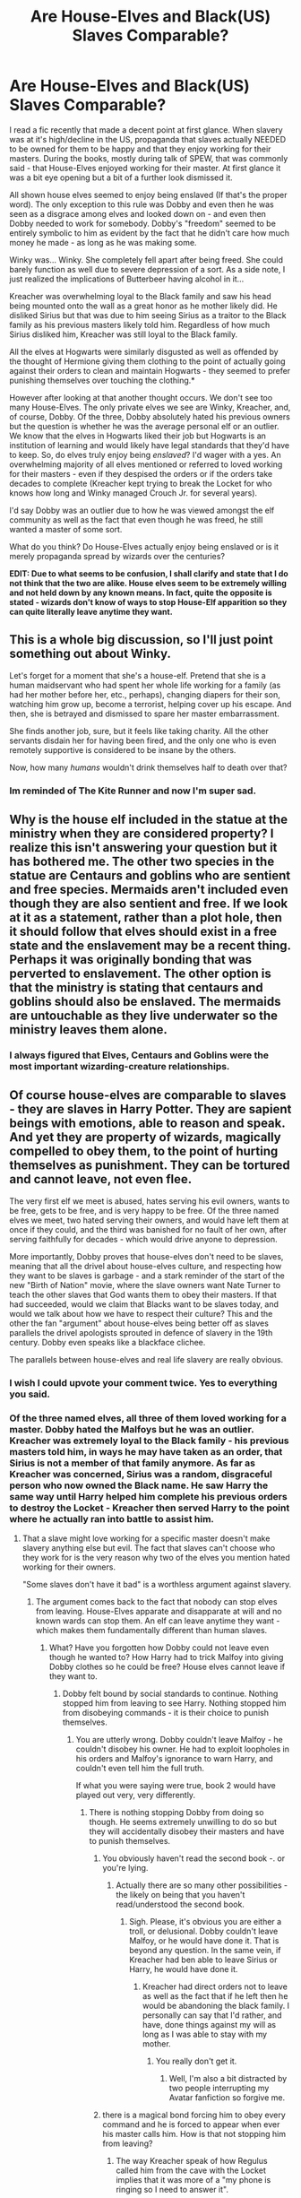#+TITLE: Are House-Elves and Black(US) Slaves Comparable?

* Are House-Elves and Black(US) Slaves Comparable?
:PROPERTIES:
:Author: KuramaTheSage
:Score: 0
:DateUnix: 1501192551.0
:DateShort: 2017-Jul-28
:FlairText: Discussion
:END:
I read a fic recently that made a decent point at first glance. When slavery was at it's high/decline in the US, propaganda that slaves actually NEEDED to be owned for them to be happy and that they enjoy working for their masters. During the books, mostly during talk of SPEW, that was commonly said - that House-Elves enjoyed working for their master. At first glance it was a bit eye opening but a bit of a further look dismissed it.

All shown house elves seemed to enjoy being enslaved (If that's the proper word). The only exception to this rule was Dobby and even then he was seen as a disgrace among elves and looked down on - and even then Dobby needed to work for somebody. Dobby's "freedom" seemed to be entirely symbolic to him as evident by the fact that he didn't care how much money he made - as long as he was making some.

Winky was... Winky. She completely fell apart after being freed. She could barely function as well due to severe depression of a sort. As a side note, I just realized the implications of Butterbeer having alcohol in it...

Kreacher was overwhelming loyal to the Black family and saw his head being mounted onto the wall as a great honor as he mother likely did. He disliked Sirius but that was due to him seeing Sirius as a traitor to the Black family as his previous masters likely told him. Regardless of how much Sirius disliked him, Kreacher was still loyal to the Black family.

All the elves at Hogwarts were similarly disgusted as well as offended by the thought of Hermione giving them clothing to the point of actually going against their orders to clean and maintain Hogwarts - they seemed to prefer punishing themselves over touching the clothing.*

However after looking at that another thought occurs. We don't see too many House-Elves. The only private elves we see are Winky, Kreacher, and, of course, Dobby. Of the three, Dobby absolutely hated his previous owners but the question is whether he was the average personal elf or an outlier. We know that the elves in Hogwarts liked their job but Hogwarts is an institution of learning and would likely have legal standards that they'd have to keep. So, do elves truly enjoy being /enslaved/? I'd wager with a yes. An overwhelming majority of all elves mentioned or referred to loved working for their masters - even if they despised the orders or if the orders take decades to complete (Kreacher kept trying to break the Locket for who knows how long and Winky managed Crouch Jr. for several years).

I'd say Dobby was an outlier due to how he was viewed amongst the elf community as well as the fact that even though he was freed, he still wanted a master of some sort.

What do you think? Do House-Elves actually enjoy being enslaved or is it merely propaganda spread by wizards over the centuries?

*EDIT: Due to what seems to be confusion, I shall clarify and state that I do not think that the two are alike. House elves seem to be extremely willing and not held down by any known means. In fact, quite the opposite is stated - wizards don't know of ways to stop House-Elf apparition so they can quite literally leave anytime they want.*


** This is a whole big discussion, so I'll just point something out about Winky.

Let's forget for a moment that she's a house-elf. Pretend that she is a human maidservant who had spent her whole life working for a family (as had her mother before her, etc., perhaps), changing diapers for their son, watching him grow up, become a terrorist, helping cover up his escape. And then, she is betrayed and dismissed to spare her master embarrassment.

She finds another job, sure, but it feels like taking charity. All the other servants disdain her for having been fired, and the only one who is even remotely supportive is considered to be insane by the others.

Now, how many /humans/ wouldn't drink themselves half to death over that?
:PROPERTIES:
:Author: turbinicarpus
:Score: 21
:DateUnix: 1501195640.0
:DateShort: 2017-Jul-28
:END:

*** Im reminded of The Kite Runner and now I'm super sad.
:PROPERTIES:
:Author: JoseElEntrenador
:Score: 1
:DateUnix: 1501252938.0
:DateShort: 2017-Jul-28
:END:


** Why is the house elf included in the statue at the ministry when they are considered property? I realize this isn't answering your question but it has bothered me. The other two species in the statue are Centaurs and goblins who are sentient and free species. Mermaids aren't included even though they are also sentient and free. If we look at it as a statement, rather than a plot hole, then it should follow that elves should exist in a free state and the enslavement may be a recent thing. Perhaps it was originally bonding that was perverted to enslavement. The other option is that the ministry is stating that centaurs and goblins should also be enslaved. The mermaids are untouchable as they live underwater so the ministry leaves them alone.
:PROPERTIES:
:Author: helianthusheliopsis
:Score: 4
:DateUnix: 1501193882.0
:DateShort: 2017-Jul-28
:END:

*** I always figured that Elves, Centaurs and Goblins were the most important wizarding-creature relationships.
:PROPERTIES:
:Author: yarglethatblargle
:Score: 3
:DateUnix: 1501194189.0
:DateShort: 2017-Jul-28
:END:


** Of course house-elves are comparable to slaves - they are slaves in Harry Potter. They are sapient beings with emotions, able to reason and speak. And yet they are property of wizards, magically compelled to obey them, to the point of hurting themselves as punishment. They can be tortured and cannot leave, not even flee.

The very first elf we meet is abused, hates serving his evil owners, wants to be free, gets to be free, and is very happy to be free. Of the three named elves we meet, two hated serving their owners, and would have left them at once if they could, and the third was banished for no fault of her own, after serving faithfully for decades - which would drive anyone to depression.

More importantly, Dobby proves that house-elves don't need to be slaves, meaning that all the drivel about house-elves culture, and respecting how they want to be slaves is garbage - and a stark reminder of the start of the new "Birth of Nation" movie, where the slave owners want Nate Turner to teach the other slaves that God wants them to obey their masters. If that had succeeded, would we claim that Blacks want to be slaves today, and would we talk about how we have to respect their culture? This and the other the fan "argument" about house-elves being better off as slaves parallels the drivel apologists sprouted in defence of slavery in the 19th century. Dobby even speaks like a blackface clichee.

The parallels between house-elves and real life slavery are really obvious.
:PROPERTIES:
:Author: Starfox5
:Score: 4
:DateUnix: 1501215850.0
:DateShort: 2017-Jul-28
:END:

*** I wish I could upvote your comment twice. Yes to everything you said.
:PROPERTIES:
:Author: larkscope
:Score: 3
:DateUnix: 1501220800.0
:DateShort: 2017-Jul-28
:END:


*** Of the three named elves, all three of them loved working for a master. Dobby hated the Malfoys but he was an outlier. Kreacher was extremely loyal to the Black family - his previous masters told him, in ways he may have taken as an order, that Sirius is not a member of that family anymore. As far as Kreacher was concerned, Sirius was a random, disgraceful person who now owned the Black name. He saw Harry the same way until Harry helped him complete his previous orders to destroy the Locket - Kreacher then served Harry to the point where he actually ran into battle to assist him.
:PROPERTIES:
:Author: KuramaTheSage
:Score: 1
:DateUnix: 1501227629.0
:DateShort: 2017-Jul-28
:END:

**** That a slave might love working for a specific master doesn't make slavery anything else but evil. The fact that slaves can't choose who they work for is the very reason why two of the elves you mention hated working for their owners.

"Some slaves don't have it bad" is a worthless argument against slavery.
:PROPERTIES:
:Author: Starfox5
:Score: 5
:DateUnix: 1501228405.0
:DateShort: 2017-Jul-28
:END:

***** The argument comes back to the fact that nobody can stop elves from leaving. House-Elves apparate and disapparate at will and no known wards can stop them. An elf can leave anytime they want - which makes them fundamentally different than human slaves.
:PROPERTIES:
:Author: KuramaTheSage
:Score: 5
:DateUnix: 1501229327.0
:DateShort: 2017-Jul-28
:END:

****** What? Have you forgotten how Dobby could not leave even though he wanted to? How Harry had to trick Malfoy into giving Dobby clothes so he could be free? House elves cannot leave if they want to.
:PROPERTIES:
:Author: Starfox5
:Score: 3
:DateUnix: 1501235923.0
:DateShort: 2017-Jul-28
:END:

******* Dobby felt bound by social standards to continue. Nothing stopped him from leaving to see Harry. Nothing stopped him from disobeying commands - it is their choice to punish themselves.
:PROPERTIES:
:Author: KuramaTheSage
:Score: 1
:DateUnix: 1501236794.0
:DateShort: 2017-Jul-28
:END:

******** You are utterly wrong. Dobby couldn't leave Malfoy - he couldn't disobey his owner. He had to exploit loopholes in his orders and Malfoy's ignorance to warn Harry, and couldn't even tell him the full truth.

If what you were saying were true, book 2 would have played out very, very differently.
:PROPERTIES:
:Author: Starfox5
:Score: 6
:DateUnix: 1501237891.0
:DateShort: 2017-Jul-28
:END:

********* There is nothing stopping Dobby from doing so though. He seems extremely unwilling to do so but they will accidentally disobey their masters and have to punish themselves.
:PROPERTIES:
:Author: KuramaTheSage
:Score: 1
:DateUnix: 1501238929.0
:DateShort: 2017-Jul-28
:END:

********** You obviously haven't read the second book -. or you're lying.
:PROPERTIES:
:Author: Starfox5
:Score: 5
:DateUnix: 1501240447.0
:DateShort: 2017-Jul-28
:END:

*********** Actually there are so many other possibilities - the likely on being that you haven't read/understood the second book.
:PROPERTIES:
:Author: KuramaTheSage
:Score: 1
:DateUnix: 1501262945.0
:DateShort: 2017-Jul-28
:END:

************ Sigh. Please, it's obvious you are either a troll, or delusional. Dobby couldn't leave Malfoy, or he would have done it. That is beyond any question. In the same vein, if Kreacher had ben able to leave Sirius or Harry, he would have done it.
:PROPERTIES:
:Author: Starfox5
:Score: 1
:DateUnix: 1501263275.0
:DateShort: 2017-Jul-28
:END:

************* Kreacher had direct orders not to leave as well as the fact that if he left then he would be abandoning the black family. I personally can say that I'd rather, and have, done things against my will as long as I was able to stay with my mother.
:PROPERTIES:
:Author: KuramaTheSage
:Score: -1
:DateUnix: 1501265446.0
:DateShort: 2017-Jul-28
:END:

************** You really don't get it.
:PROPERTIES:
:Author: Starfox5
:Score: 1
:DateUnix: 1501266261.0
:DateShort: 2017-Jul-28
:END:

*************** Well, I'm also a bit distracted by two people interrupting my Avatar fanfiction so forgive me.
:PROPERTIES:
:Author: KuramaTheSage
:Score: 1
:DateUnix: 1501267415.0
:DateShort: 2017-Jul-28
:END:


********** there is a magical bond forcing him to obey every command and he is forced to appear when ever his master calls him. How is that not stopping him from leaving?
:PROPERTIES:
:Score: 3
:DateUnix: 1501261058.0
:DateShort: 2017-Jul-28
:END:

*********** The way Kreacher speak of how Regulus called him from the cave with the Locket implies that it was more of a "my phone is ringing so I need to answer it".
:PROPERTIES:
:Author: KuramaTheSage
:Score: 1
:DateUnix: 1501262906.0
:DateShort: 2017-Jul-28
:END:

************ look at the scenes in half blood prince kreacher is forced to do whatever harry tells him, including answering his call and that is when he doesn't even acknowledge that he isn't owned by bellatrix nobody was even sure who owned kreacher until he followed harrys orders against his will
:PROPERTIES:
:Score: 1
:DateUnix: 1501264255.0
:DateShort: 2017-Jul-28
:END:

************* I believe that to be merely Kreacher's own need to do whatever it takes to not be released from the Black family.
:PROPERTIES:
:Author: KuramaTheSage
:Score: 1
:DateUnix: 1501265485.0
:DateShort: 2017-Jul-28
:END:

************** but kreacher thought he belonged to bellatrix and dumbledore had harry give him an order so they find out if he belongs to him.
:PROPERTIES:
:Score: 1
:DateUnix: 1501266346.0
:DateShort: 2017-Jul-28
:END:


** I would say that house elves have been raised/brainwashed to feel like they have to be enslaved. It's not so hard to convince people of something that goes against their best interests as long as you get to them at a young enough age. My grandma was from the old country and was convinced up until her dying day that women's brains were smaller, and when it came to her kids and grandkids she practically had to be their slave because that was her main purpose in life.

So the house elves feeling compelled to punish themselves and to dread the very idea of being freed doesn't seem unrealistic. I would imagine certain slaves throughout history have felt the same. It's easier to break free of that horrible thinking when you're treated as badly as Dobby was and slaves in the Americas were.

We don't know the origins of house elves, but we do know they can be happy free. Dobby only seems to benefit from being freed. He is understandably used as a comical relief, what with his adorable mismatched socks and diminutive size, but his craziness is anything but funny. Imagine being forced to violently punish yourself repeatedly for doing things you know are not in your best interest, like trying to make sure Harry Potter doesn't die a horrific death. Imagine having to punish yourself for almost speaking ill of the people who mentally and physically abuse you. I think that'd break a lot of people. That Dobby is able to come out of it with morals, some sanity, his magic, and a determination to make something of his life is impressive. But you can't just forget everything you've been brainwashed to believe since birth, especially when you've lived as a slave for hundreds of years (as house elves are long lived). So it's no wonder Dobby falls back on doing the only thing he's known, being a servant. And it's no wonder he thinks he can be happy doing that.

I think most fics that say house elves wouldn't have magic or long lives, etc if they didn't have a bond are trying to make that slavery okay because a lot of people (myself included) like the idea of a servant who happily goes about and keeps everything clean and doesn't really take much in the way of maintenance (room and board, pay, being treated like an actual sentient being, etc). I'd love it if I never had to do dishes, take out the trash, or mop again. So I can see the appeal of owning something that does all that and can aparate you out of a tricky situation. And just because you might treat your slave well doesn't mean you're still not a slave owner. Also, the facility with which Dobby blasts Lucius Malfoy away from Harry in CoS after he's been freed suggests that house elves are not dependent on wizards for their power.

My favorite origin story for house elves is in "Not Not-Human" by Forensica X, a Harry Potter x Doctor Who crossover. Basically, wizards were jealous of elves, which were powerful creatures, so centuries ago they enslaved them and warped them until they became the small creatures we see in canon. They magically bound them so that they couldn't be free. Not because elves naturally needed to bond to humans. Excellent story in non-house elf aspects too. Human David Tennant Doctor and Rose raise Harry. [[https://m.fanfiction.net/s/10462166/1/Not-Not-Human]]

In "Blindness" by AngelaStarCat, the house elves are dependent on a symbiotic relationship with wizards for their magic and for longer lives. However, Harry sets about changing the law so they're paid and have to be treated decently. An unexpected character opens what's basically a house elf staffing agency. WIP. Blind Harry who grew up to "see" magic since he can't see normally. An OP Harry who isn't a Gary Stu, but a complex character. [[https://m.fanfiction.net/s/10937871/1/Blindness]]

To sum it all up, as we don't know the origins of house elves, we can't say they're exactly like how slaves in the americas were, but they're very similar in how they were treated and how society viewed them. I would say they've been raised/brainwashed to believe that slavery makes them happy.
:PROPERTIES:
:Author: larkscope
:Score: 5
:DateUnix: 1501196179.0
:DateShort: 2017-Jul-28
:END:


** Well, considering every single house elf we see in canon EXCEPT Dobby gets horrified at the thought of being freed, it's not a good comparison to make.
:PROPERTIES:
:Author: yarglethatblargle
:Score: 6
:DateUnix: 1501192725.0
:DateShort: 2017-Jul-28
:END:

*** My thoughts exactly.
:PROPERTIES:
:Author: KuramaTheSage
:Score: 2
:DateUnix: 1501197874.0
:DateShort: 2017-Jul-28
:END:


** My thinking is that for most house-elves, their entire sense of identity, honor, and self-worth is tied to service. So in that way they're unlike many human slaves - a house elf likely has never imagined /not/ being a servant, and if they did they wouldn't know what to do with themselves. This is distinct from human slaves.

But the two concepts are certainly *comparable*, even if they are different.
:PROPERTIES:
:Author: jmartkdr
:Score: 2
:DateUnix: 1501199608.0
:DateShort: 2017-Jul-28
:END:


** Shrug. These fantasy analogues never work well, because the fantasy stuff has too many extras.

But yeah, as far as we can see in canon, house elves generally enjoy being of service. It doesn't really work to compare it to slavery in the US, unless you add or change a bunch of stuff.

For one thing- the wizarding economy wouldn't collapse if house elves went away.
:PROPERTIES:
:Author: beetnemesis
:Score: 2
:DateUnix: 1501201418.0
:DateShort: 2017-Jul-28
:END:

*** The economy didn't collapse either when Slavery was abolished. Not in the UK and not in the US.
:PROPERTIES:
:Author: Starfox5
:Score: 1
:DateUnix: 1501238001.0
:DateShort: 2017-Jul-28
:END:

**** It didn't in the UK because the government literally paid every single slave owner.

And in the southern US, it kinda did? Obviously not forever.
:PROPERTIES:
:Author: beetnemesis
:Score: 3
:DateUnix: 1501238347.0
:DateShort: 2017-Jul-28
:END:

***** The collapse was likely as much or more the consequence of fighting a civil war for four years against a superiour foe.
:PROPERTIES:
:Author: Starfox5
:Score: 2
:DateUnix: 1501241012.0
:DateShort: 2017-Jul-28
:END:

****** The southern economy was literally built on slavery. While there were some farms, especially in more mountainous regions, that were much less reliant on slaves, that doesn't change the fact that the majority of the south's economy was dependant on slavery to function.
:PROPERTIES:
:Author: beetnemesis
:Score: 2
:DateUnix: 1501248220.0
:DateShort: 2017-Jul-28
:END:

******* The UK managed to avoid that in their colonies, which were also reliant on slavery. If they can do it, the USA could have done it - but starting a war to keep slavery ensured that there would be no soft transition, and certainly no recompensation for slave owners.

In other words: It was the slave owners own damn fault.
:PROPERTIES:
:Author: Starfox5
:Score: 1
:DateUnix: 1501251878.0
:DateShort: 2017-Jul-28
:END:

******** Ok? It's not like I'm arguing in favor of slavery, here.
:PROPERTIES:
:Author: beetnemesis
:Score: 2
:DateUnix: 1501253265.0
:DateShort: 2017-Jul-28
:END:


** The main diffrence between a human slave and a house elf except the magical abilities is that house elves are magically forced to obey their masters orders, there isnt even the option of disobeying and facing punishment or the possibility of escape just obeying the orders. to be fair they can interpret order diffrently than they were intended but even then it can be assumed that they would face punishment. I think that because of the magical bond house elves convinced themselves that its only right for them to be enslaved and thats how things are supposed to be. So I think yes they do generally enjoy being enslaved(as long as they dont have to do duties for people they believe to be morally in the wrong) but that is because that is the only way for them to cope with their own enslavement. I also think that generally freeing all house-elves would be a bad idea, but the best way to improve their situation would be to make sure the house-elves are actually with masters they respect and whom they enjoy living with, otherwise they should at least for a while stop bonding newborn house-elves to magical homes and see if the house-elves that grew up free would want to become slaves and if not stop the bonding all together
:PROPERTIES:
:Score: 3
:DateUnix: 1501194043.0
:DateShort: 2017-Jul-28
:END:


** I think your points have a few merits. I certainly see the comparison between House Elves and slaves, especially the ideology that the 'regimes of truth' aka the Wizarding World push. Just because house elves have been brainwashed into thinking that they cannot live without being enslaved, doesn't mean that they can't. Just a thought.
:PROPERTIES:
:Score: 1
:DateUnix: 1501196850.0
:DateShort: 2017-Jul-28
:END:


** I think a big problem is that we judge their society by our society's standards. In the context of our society, yes, they are slaves. Free labor. Hogwarts doesn't pay for them.

Except they kind of do. While I can't point to any references from the books, House-Elves presumably need to eat and sleep. This means that Hogwarts likely provides them with room and board. Again, I have no reference for this, it's just an assumption. What I can say is that Hogwarts treats its House-Elves much better than some other families treat theirs. So if room and board are required, that's money coming out of the Hogwarts budget and going to providing for the House-Elves.

As an attempt to remove our society from the equation, take a look at a different society. In the 1900s, it was a privilege to work in a big house. Working for a well-known, powerful family was something about which you could brag to your friends. Wanting to be a part of the family in the big house was seen as ungrateful, but working for them was acceptable. House-Elves take that to an extreme, yes, but the only big difference is that servants had lives outside of serving. House-Elves don't, and thus have no need for money. Dobby is seen as ungrateful for wanting freedom by the other House-Elves that don't know his circumstances. Even then, it'd be like someone saying "I just want to lounge around and do nothing all day". To House-Elves, you're either being a productive member of society by serving a family or organization, or you're a lazy, good for nothing waste of space.

Could House-Elves get by without serving? Of course they could. Are they slaves by our society's standards? Yes. But by their society's standards, they are hard-working, necessary elements of a society above their own.
:PROPERTIES:
:Author: sKolar4
:Score: 0
:DateUnix: 1501202766.0
:DateShort: 2017-Jul-28
:END:


** An extremely poor comparison.

I have no doubt that /zero/ slaves would not take the chance to run away from their plantation, if given the chance. It is against our (human) nature to willingly be held in captivity.
:PROPERTIES:
:Score: 0
:DateUnix: 1501195397.0
:DateShort: 2017-Jul-28
:END:


** sigh ppl still dont understand that j k rowling named them wrong, they arent elves but Brownie.

A brownie/brounie or urisk (Lowland Scots) or brùnaidh, ùruisg, or gruagach (Scottish Gaelic) is a mythical household spirit from English and Scottish folklore. Brownies are especially popular in the North. In this region, brownies are commonly conflated with hobs. A brownie is the Scottish and Northern English counterpart of the Scandinavian tomte, the Slavic domovoi and the German Heinzelmännchen.

In folklore, a brownie resembles the hob, similar to a hobgoblin. Thomas Keightley describes the brownie as "a personage of small stature, wrinkled visage, covered with short curly brown hair, and wearing a brown mantle and hood".[1]

Brownies are said to inhabit houses and aid in tasks around the house. However, they do not like to be seen and will only work at night, traditionally in exchange for small gifts of food. Among food, they especially enjoy porridge and honey. They usually abandon the house if their gifts are called payments, or if the owners of the house misuse them. Brownies make their homes in an unused part of the house, often in attics and holes in walls.

The Elves and the Shoemaker

A poor shoemaker and his wife need money to pay the rent. He gives away the last pair of shoes he has to a needy lady. He has leather to make one more pair of shoes. He cuts out the pieces of leather, before going to bed, so that he can sew them into a pair of shoes on the morrow. Elves come in the night and make the pair of shoes which he sells for more than his asking price the next day. He uses that money to pay the rent, buy food and more shoe leather. He feeds a poor traveler.

He has just enough money to buy enough leather for two pairs of shoes. He cuts the pieces of leather for two pairs, and retires for the night. The elves come, again, that night and make two pairs of shoes with the additional leather. He gives away one pair to a needy person and sells the other pair to a referral from the first customer who is immensely satisfied.

He buys leather for three and stays up to find the elves making the shoes. The shoemaker and wife make clothes for the elves the next day, but the elves are freed when given clothes, so they leave, and the shoemaker and his wife never see them again.
:PROPERTIES:
:Author: Archimand
:Score: -2
:DateUnix: 1501193851.0
:DateShort: 2017-Jul-28
:END:


** No.

House-Elves would be like our intelligent robots in 25-50 years, or like Data in Star Trek, or like the Replicants in Blade Runner.

EDIT: I don't understand the hate I'm getting for my comment. Our real world will soon develop intelligent, if not sentient, 'products', and we will also face the ethical dilemma in how to treat them. Are you going to still treat them as 'traditional' products, which means you can abuse and destroy them whenever you like; or treat them as fellow intelligent species and grant them significant, if not equal, legal rights?

EDIT: House-Elves Rights are not something abstract or fictional issue for me, because a very similar situation is shaping up in real world.
:PROPERTIES:
:Author: InquisitorCOC
:Score: -1
:DateUnix: 1501192912.0
:DateShort: 2017-Jul-28
:END:

*** I certainly wouldn't treat a sapient AI as a product. If we manage to create a sapient AI, we have hte same responsibilities towards it as we have towards a child. And the AI has the same rights as a human being - suitably adapted to its special circumstances, of course.
:PROPERTIES:
:Author: Starfox5
:Score: 2
:DateUnix: 1501238222.0
:DateShort: 2017-Jul-28
:END:

**** The problem is more difficult than you might imagine at first. First, sapience is not a binary thing. In fact, it is not well defined. Something can be somewhat sapient (dog-level AI) or very sapient (surpassing humans). They may not have the same emotions as humans and may think differently.

They may not have a physical body but exist in data-centers in the worlds. They can be copy-pasted. How does the right change then? Do back-ups have the right to live as well or can they be kept frozen? Are we allowed to modify an AI to improve it? What if the AI desires things we don't want (any-more)? Are we allowed to discriminate if a category of AI's malfunction?

Personally, I believe giving sapient AI's the same rights as humans is short-sighted and may give more problems as it solves. I do believe they should have rights and duties, based on how advanced they are. This will be a major challenge based on the diversity of AI's.
:PROPERTIES:
:Author: wokste1024
:Score: 3
:DateUnix: 1501251941.0
:DateShort: 2017-Jul-28
:END:
